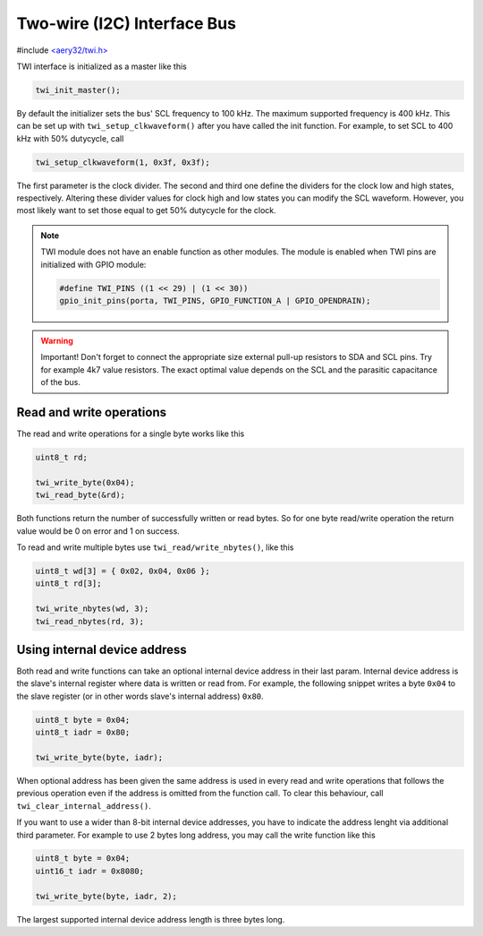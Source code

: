 Two-wire (I2C) Interface Bus
============================

#include `<aery32/twi.h> <https://github.com/aery32/aery32/blob/master/aery32/aery32/twi.h>`_

TWI interface is initialized as a master like this

.. code-block:: c++

    twi_init_master();

By default the initializer sets the bus' SCL frequency to 100 kHz. The maximum supported frequency is 400 kHz. This can be set up with ``twi_setup_clkwaveform()`` after you have called the init function. For example, to set SCL to 400 kHz with 50% dutycycle, call

.. code-block:: c++

    twi_setup_clkwaveform(1, 0x3f, 0x3f);

The first parameter is the clock divider. The second and third one define the dividers for the clock low and high states, respectively. Altering these divider values for clock high and low states you can modify the SCL waveform. However, you most likely want to set those equal to get 50% dutycycle for the clock.

.. note::

    TWI module does not have an enable function as other modules. The module is enabled when TWI pins are initialized with GPIO module:

    .. code-block:: c++

        #define TWI_PINS ((1 << 29) | (1 << 30))
        gpio_init_pins(porta, TWI_PINS, GPIO_FUNCTION_A | GPIO_OPENDRAIN);

.. warning::

    Important! Don't forget to connect the appropriate size external pull-up resistors to SDA and SCL pins. Try for example 4k7 value resistors. The exact optimal value depends on the SCL and the parasitic capacitance of the bus.

Read and write operations
-------------------------

The read and write operations for a single byte works like this

.. code-block:: c++

    uint8_t rd;

    twi_write_byte(0x04);
    twi_read_byte(&rd);

Both functions return the number of successfully written or read bytes. So for one byte read/write operation the return value would be 0 on error and 1 on success.

To read and write multiple bytes use ``twi_read/write_nbytes()``, like this

.. code-block:: c++

    uint8_t wd[3] = { 0x02, 0x04, 0x06 };
    uint8_t rd[3];

    twi_write_nbytes(wd, 3);
    twi_read_nbytes(rd, 3);

Using internal device address
-----------------------------

Both read and write functions can take an optional internal device address in their last param. Internal device address is the slave's internal register where data is written or read from. For example, the following snippet writes a byte ``0x04`` to the slave register (or in other words slave's internal address) ``0x80``.

.. code-block:: c++

    uint8_t byte = 0x04;
    uint8_t iadr = 0x80;

    twi_write_byte(byte, iadr);

When optional address has been given the same address is used in every read and write operations that follows the previous operation even if the address is omitted from the function call. To clear this behaviour, call ``twi_clear_internal_address()``.

If you want to use a wider than 8-bit internal device addresses, you have to indicate the address lenght via additional third parameter. For example to use 2 bytes long address, you may call the write function like this

.. code-block:: c++
    
    uint8_t byte = 0x04;
    uint16_t iadr = 0x8080;

    twi_write_byte(byte, iadr, 2);

The largest supported internal device address length is three bytes long.